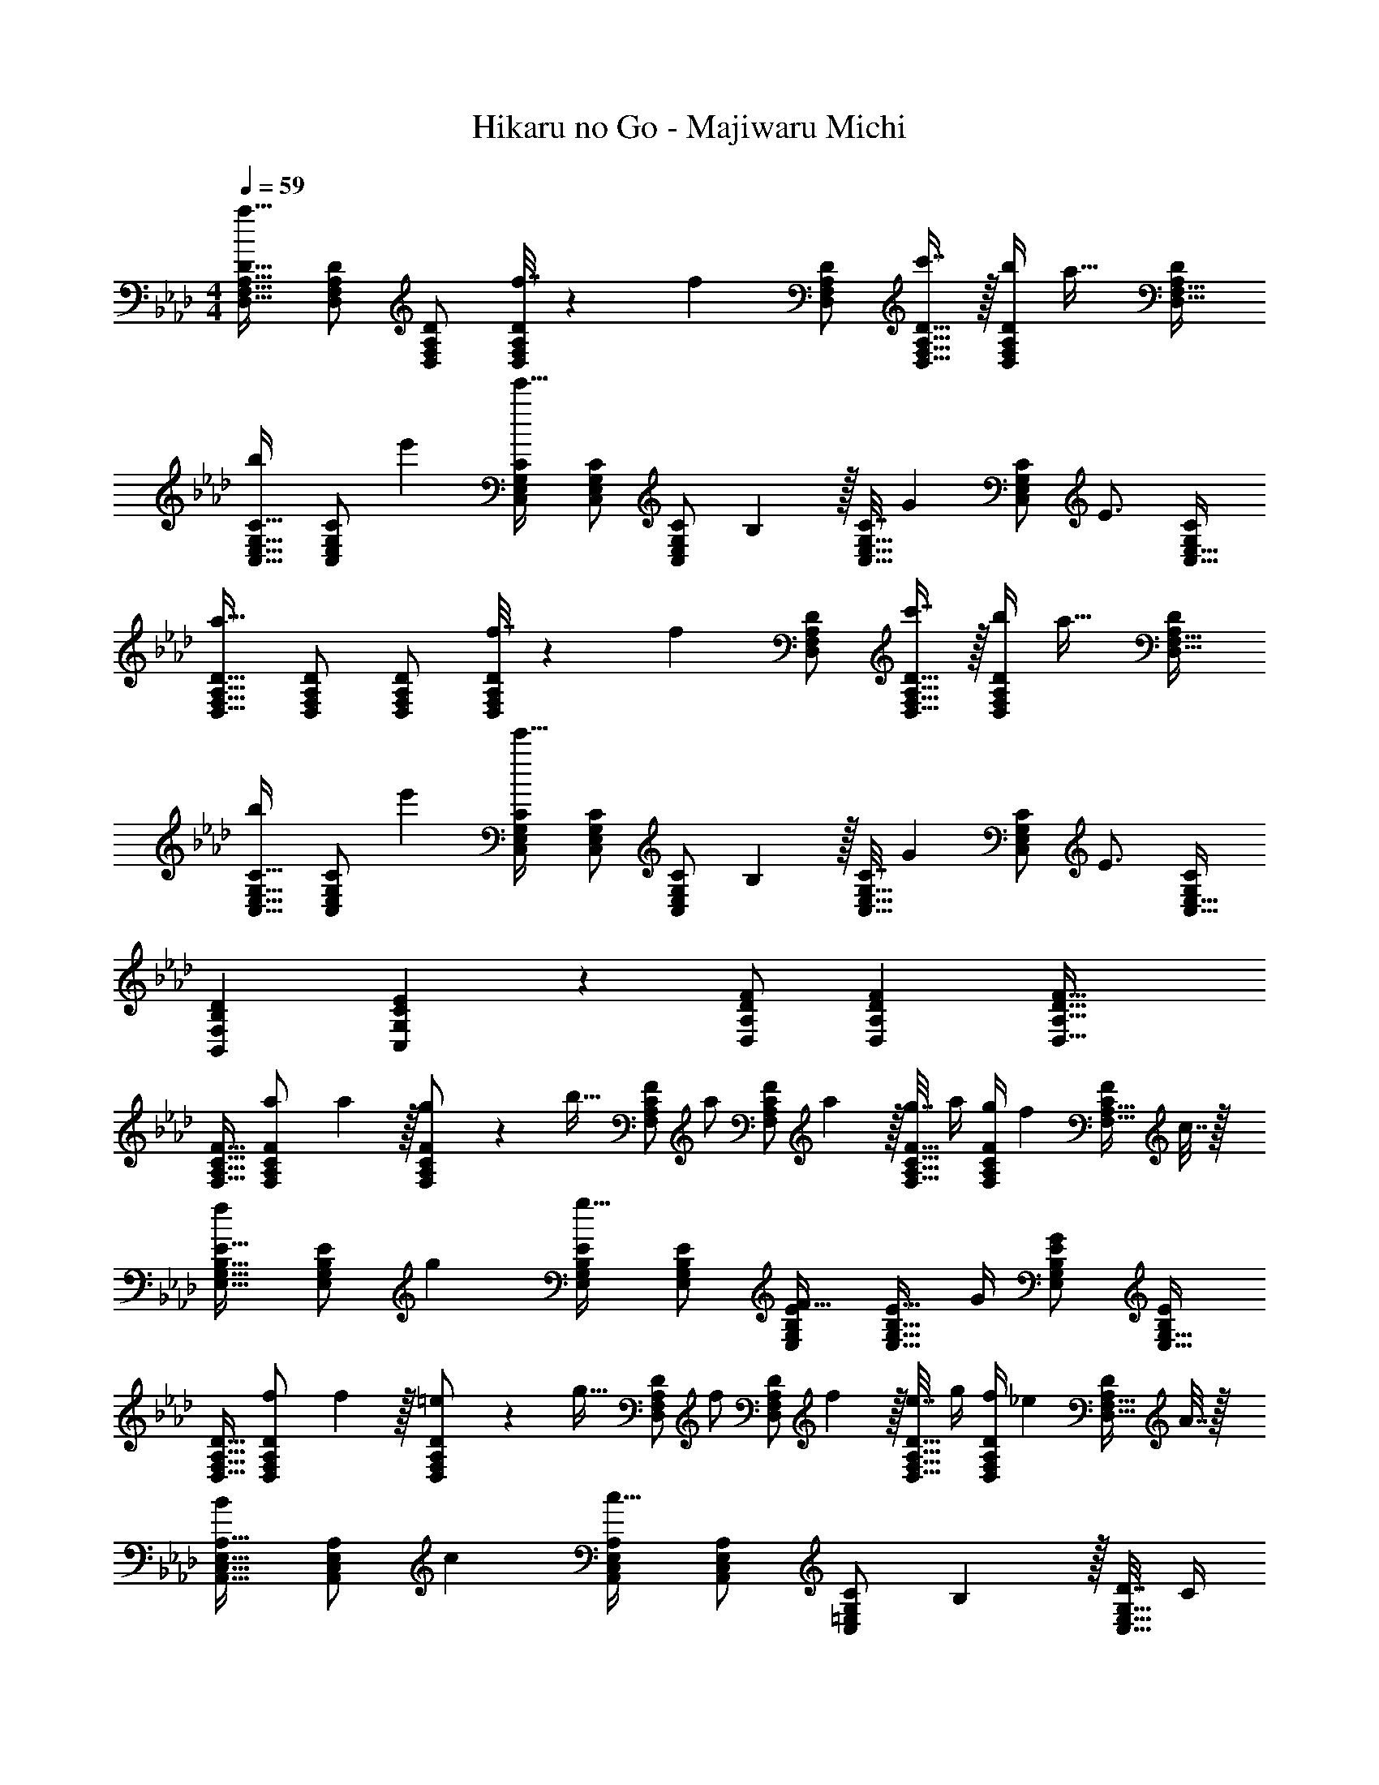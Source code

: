 X: 1
T: Hikaru no Go - Majiwaru Michi
Z: ABC Generated by Starbound Composer
L: 1/4
M: 4/4
Q: 1/4=59
K: Fm
[D,17/32F,17/32A,17/32D17/32a49/32] [D,/F,/A,/D/] [D,/F,/A,/D/] [f7/32D,/F,/A,/D/] z/36 [z73/288f13/18] [D,/F,/A,/D/] [c'7/16D,15/32F,15/32A,15/32D15/32] z/32 [b/4D,/F,/A,/D/] [z/4a23/32] [A,/D/D,17/32F,17/32] 
[C,17/32E,17/32G,17/32C17/32b7/9] [z71/288C,/E,/G,/C/] e'73/288 [C,/E,/G,/C/e'95/32] [C,/E,/G,/C/] [z71/288C,/E,/G,/C/] B,2/9 z/32 [C7/32C,15/32E,15/32G,15/32] [z/4G17/36] [z/4C,/E,/G,/C/] [z/4E3/4] [G,/C/C,17/32E,17/32] 
[D,17/32F,17/32A,17/32D17/32a49/32] [D,/F,/A,/D/] [D,/F,/A,/D/] [f7/32D,/F,/A,/D/] z/36 [z73/288f13/18] [D,/F,/A,/D/] [c'7/16D,15/32F,15/32A,15/32D15/32] z/32 [b/4D,/F,/A,/D/] [z/4a23/32] [A,/D/D,17/32F,17/32] 
[C,17/32E,17/32G,17/32C17/32b7/9] [z71/288C,/E,/G,/C/] e'73/288 [C,/E,/G,/C/e'95/32] [C,/E,/G,/C/] [z71/288C,/E,/G,/C/] B,2/9 z/32 [C7/32C,15/32E,15/32G,15/32] [z/4G17/36] [z/4C,/E,/G,/C/] [z/4E3/4] [G,/C/C,17/32E,17/32] 
[D7/9B,,7/9F,7/9B,7/9] [E35/36C,35/36G,35/36C35/36] z/36 [F/D,/A,/D/] [F73/288D,73/288A,73/288D73/288] [F47/32D,47/32A,47/32D47/32] 
[F,17/32A,17/32C17/32F17/32] [a71/288F,/A,/C/F/] a2/9 z/32 [g71/288F,/A,/C/F/] z/288 [z/4b15/32] [z71/288F,/A,/C/F/] [z73/288a/] [z71/288F,/A,/C/F/] a2/9 z/32 [g7/32F,15/32A,15/32C15/32F15/32] a/4 [g/4F,/A,/C/F/] [z/4f17/36] [z/4C/F/F,17/32A,17/32] c7/32 z/32 
[E,17/32G,17/32B,17/32E17/32f7/9] [z71/288E,/G,/B,/E/] g73/288 [E,/G,/B,/E/g95/32] [E,/G,/B,/E/] [E,/G,/B,/E/F23/32] [z7/32E,15/32G,15/32B,15/32E15/32] G/4 [E,/G,/B,/E/G] [B,/E/E,17/32G,17/32] 
[D,17/32F,17/32A,17/32D17/32] [f71/288D,/F,/A,/D/] f2/9 z/32 [=e71/288D,/F,/A,/D/] z/288 [z/4g15/32] [z71/288D,/F,/A,/D/] [z73/288f/] [z71/288D,/F,/A,/D/] f2/9 z/32 [e7/32D,15/32F,15/32A,15/32D15/32] g/4 [f/4D,/F,/A,/D/] [z/4_e17/36] [z/4A,/D/D,17/32F,17/32] A7/32 z/32 
[A,,17/32C,17/32E,17/32A,17/32B7/9] [z71/288A,,/C,/E,/A,/] c73/288 [A,,/C,/E,/A,/c95/32] [C,/E,/A,/A,,83/160] [z71/288C,/=E,/G,/C/] B,2/9 z/32 [D7/32C,15/32E,15/32G,15/32] C/4 
Q: 1/4=58
[C/4C,/E,/G,/] A/4 [G/G,/C/C,17/32E,17/32] 
Q: 1/4=59
[F,17/32A,17/32C17/32F17/32] [a71/288F,/A,/C/F/] a2/9 z/32 [g71/288F,/A,/C/F/] z/288 [z/4b15/32] [z71/288F,/A,/C/F/] [z73/288a/] [z71/288F,/A,/C/F/] a2/9 
Q: 1/4=58
z/32 [g7/32F,15/32A,15/32C15/32F15/32] a/4 [g/4F,/A,/C/F/] 
Q: 1/4=57
[z/4f17/36] [z/4F,/C/F/A,17/32] c7/32 z/32 
[z/4B,,17/32D,17/32F,17/32B,17/32c'7/9] 
Q: 1/4=59
z9/32 [z71/288B,,/D,/F,/B,/] d'73/288 [B,,/D,/F,/B,/d'63/32] [B,,/D,/F,/B,/] [B,,/D,/F,/B,/c23/32] [z7/32B,,15/32D,15/32F,15/32B,15/32] d/4 [a15/32B,,/D,/F,/B,/] z/32 [b15/32D,/F,/B,/B,,17/32] z/32 
[D,17/32F,17/32A,17/32D17/32c'7/9] [z71/288D,/F,/A,/D/] f73/288 [f15/32D,/F,/A,/D/] z/32 [c'7/32D,7/32F,7/32A,7/32D7/32] z/36 [C,/_E,/G,/C/b11/9] [C,73/288E,73/288G,73/288C73/288] [z15/32C,31/32E,31/32G,31/32C31/32] g15/32 z/32 [e2/9G,2/9C,/4C/4] z/36 [F37/36f37/36F,,37/36C,37/36F,37/36] 
[G35/36F,,35/36C,35/36E,35/36] z/36 [A/F,,/C,/F,/] [A73/288F,,73/288C,73/288F,73/288] [A7/16F,,47/32C,47/32F,47/32] z/32 f15/32 z/32 g15/32 z/32 [D,5/18a23/18] z/72 A,23/96 D7/32 z/36 
[z145/288F361/288] c7/32 z/32 c'7/32 z/36 [z73/288b31/18] D,7/32 z/36 G,2/9 z/32 B,7/32 [z3/4E5/4] g2/9 z/36 f7/32 z/32 [C,5/18e23/18] z/72 G,23/96 C7/32 z/36 
[z145/288E361/288] b7/32 z/32 g7/32 z/36 [z73/288a11/9] F,,7/32 z/36 C,2/9 z/32 F,7/32 A,/4 [f15/32E,,] z/32 g15/32 z/32 [a3/8D,33/32F,33/32A,33/32D33/32] a13/40 [z53/160a7/20] 
[g15/32D,F,A,D] z/32 f15/32 z/32 [a73/224=D,31/32F,31/32A,31/32=D31/32] a9/28 [z9/28a79/224] [g15/32D,F,A,D] z/32 f15/32 z/32 [a7/9E,7/9G,7/9B,7/9_D7/9] [b73/288E,73/288G,73/288B,73/288D73/288] 
[bE,G,B,D] [d'23/32=E,23/32G,23/32B,23/32=E23/32] [c'/4E,/4G,/4B,/4E/4] [c'E,G,B,E] 
M: 2/4
[g11/32C,5/14E,5/14G,5/14C5/14] z3/224 [a13/42C,37/112E,37/112G,37/112C37/112] z/48 [b5/16C,11/32E,11/32G,11/32C11/32] z/32 
[z89/224c'15/32C,31/32E,31/32G,31/32C31/32] 
Q: 1/4=58
z/14 c'/4 c'/4 
M: 4/4
M: 4/4
[c'/F,17/32A,17/32C17/32F17/32] z/32 [f71/288F,/A,/C/F/] [z73/288f3/] [F,/A,/C/F/] [F,/A,/C/F/] [z71/288F,/C/F/A,83/160] f2/9 z/32 [a7/32F,15/32=A,15/32C15/32F15/32] [z/4e'/] 
Q: 1/4=58
[z/4F,/A,/C/F/] 
[z/4d'17/36] [z/4F,/C/F/A,17/32] c'/4 
Q: 1/4=59
[c'/B,,17/32_D,17/32F,17/32B,17/32] z/32 [d'71/288B,,/D,/F,/B,/] [z73/288d'775/288] [z/4B,,/D,/F,/B,/] [z/4B15/32] [z71/288B,,/D,/F,/B,/] B2/9 z/32 [B,,/D,/F,/B,/=A31/32] [B,,15/32D,15/32F,15/32B,15/32] 
Q: 1/4=58
[B,,/D,/F,/B,/B] 
[b/4F,/B,/B,,17/32D,17/32] b/4 
Q: 1/4=59
[b/_E,17/32G,17/32B,17/32_E17/32] z/32 [e71/288E,/G,/B,/E/] [z73/288e3/] [E,/G,/B,/E/] [E,/G,/B,/E/] [z71/288E,/G,/B,/E/] e2/9 z/32 [g7/32E,15/32G,15/32B,15/32E15/32] [z/4d'/] 
Q: 1/4=58
[z/4E,/G,/B,/E/] [z/4c'17/36] 
[z/4E,/B,/E/G,17/32] b/4 
Q: 1/4=59
[b/A,,17/32C,17/32E,17/32_A,17/32] z/32 [a7/32A,,/C,/E,/A,/] z/36 [z73/288c'49/18] [A,,/C,/E,/A,/] [z71/288C,/E,/A,/A,,83/160] B2/9 z/32 [G15/32C,/=E,/G,/C/] z/32 [=E7/32C,15/32E,15/32G,15/32C15/32] [z/4c5/4] 
Q: 1/4=58
[C,/E,/G,/C/] 
[c'/4G,/C/C,17/32E,17/32] c'/4 
Q: 1/4=59
[c'/F,17/32A,17/32C17/32F17/32] z/32 [f71/288F,/A,/C/F/] [z73/288f3/] [F,/A,/C/F/] [F,/A,/C/F/] [z71/288F,/C/F/A,83/160] f2/9 
Q: 1/4=58
z/32 [a7/32F,15/32=A,15/32C15/32F15/32] [z/4e'/] [z/4F,/A,/C/F/] 
Q: 1/4=57
[z/4d'17/36] 
[z/4F,/C/F/A,17/32] c'/4 [z/4c'/B,,17/32D,17/32F,17/32B,17/32] 
Q: 1/4=59
z9/32 [d'71/288B,,/D,/F,/B,/] [z73/288d'20/9] [z/4B,,/D,/F,/B,/] [z/4B15/32] [z71/288B,,/D,/F,/B,/] B2/9 z/32 [B,,/D,/F,/B,/A63/32] [B,,15/32D,15/32F,15/32B,15/32] [a15/32B,,/D,/F,/B,/] z/32 
[b15/32D,/F,/B,/B,,17/32] z/32 [D,17/32F,17/32_A,17/32D17/32c'7/9] [z71/288D,/F,/A,/D/] f73/288 [f15/32D,/F,/A,/D/] z/32 [c'7/32D,7/32F,7/32A,7/32D7/32] z/36 [C,17/36_E,/G,/C/b31/18] z/36 E,2/9 z/32 G,7/32 [z3/4_E5/4] 
a2/9 z/36 b7/32 z/32 [D,17/32F,17/32A,17/32D17/32c'7/9] [z71/288D,/F,/A,/D/] f73/288 [f15/32D,/F,/A,/D/] z/32 [c'7/32D,7/32F,7/32A,7/32D7/32] z/36 [C,/E,/G,/C/b11/9] [z2/9C,73/288E,73/288G,73/288C73/288] 
Q: 1/4=58
z/32 [z15/32C,39/32E,39/32G,39/32C39/32] [z/4g15/32] 
Q: 1/4=57
z/4 
e2/9 z/36 [z/4F17/4f17/4] [z/4F,,65/32C,65/32F,65/32] 
Q: 1/4=59
z57/32 [F,,/C,/F,/] [F,,15/32C,15/32F,15/32] [F,,/C,/F,/] 
[F,,/C,/F,/] [D,17/32F,17/32A,17/32D17/32a49/32] [D,/F,/A,/D/] [D,/F,/A,/D/] [f7/32D,/F,/A,/D/] z/36 [z73/288f13/18] [D,/F,/A,/D/] [c'7/16D,15/32F,15/32A,15/32D15/32] z/32 [b/4D,/F,/A,/D/] [z/4a23/32] 
[A,/D/D,17/32F,17/32] [C,17/32E,17/32G,17/32C17/32b7/9] [z71/288C,/E,/G,/C/] e'73/288 [C,/E,/G,/C/e'95/32] [C,/E,/G,/C/] [z71/288C,/E,/G,/C/] B,2/9 z/32 [C7/32C,15/32E,15/32G,15/32] [z/4G17/36] [z/4C,/E,/G,/C/] [z/4E3/4] 
[G,/C/C,17/32E,17/32] [D,17/32F,17/32A,17/32D17/32a49/32] [D,/F,/A,/D/] [D,/F,/A,/D/] [f7/32D,/F,/A,/D/] z/36 [z73/288f13/18] [D,/F,/A,/D/] [c'7/16D,15/32F,15/32A,15/32D15/32] z/32 [b/4D,/F,/A,/D/] [z/4a23/32] 
[A,/D/D,17/32F,17/32] [C,17/32E,17/32G,17/32C17/32b7/9] [z71/288C,/E,/G,/C/] e'73/288 [C,/E,/G,/C/e'95/32] [C,/E,/G,/C/] [z71/288C,/E,/G,/C/] B,2/9 z/32 [C7/32C,15/32E,15/32G,15/32] [z/4G17/36] [z/4C,/E,/G,/C/] [z/4E3/4] 
[G,/C/C,17/32E,17/32] [D7/9B,,7/9F,7/9B,7/9] [E35/36C,35/36G,35/36C35/36] z/36 [F/D,/A,/D/] [F73/288D,73/288A,73/288D73/288] [F47/32D,47/32A,47/32D47/32] 
[F,17/32A,17/32C17/32F17/32] [a71/288F,/A,/C/F/] a2/9 z/32 [g71/288F,/A,/C/F/] z/288 [z/4b15/32] [z71/288F,/A,/C/F/] [z73/288a/] [z71/288F,/A,/C/F/] a2/9 z/32 [g7/32F,15/32A,15/32C15/32F15/32] a/4 [g/4F,/A,/C/F/] [z/4f17/36] [z/4C/F/F,17/32A,17/32] c7/32 z/32 
[E,17/32G,17/32B,17/32E17/32f7/9] [z71/288E,/G,/B,/E/] g73/288 [E,/G,/B,/E/g95/32] [E,/G,/B,/E/] [E,/G,/B,/E/F23/32] [z7/32E,15/32G,15/32B,15/32E15/32] G/4 [E,/G,/B,/E/G] [B,/E/E,17/32G,17/32] 
[D,17/32F,17/32A,17/32D17/32] [f71/288D,/F,/A,/D/] f2/9 z/32 [=e71/288D,/F,/A,/D/] z/288 [z/4g15/32] [z71/288D,/F,/A,/D/] [z73/288f/] [z71/288D,/F,/A,/D/] f2/9 z/32 [e7/32D,15/32F,15/32A,15/32D15/32] g/4 [f/4D,/F,/A,/D/] [z/4_e17/36] [z/4A,/D/D,17/32F,17/32] _A7/32 z/32 
[A,,17/32C,17/32E,17/32A,17/32B7/9] [z71/288A,,/C,/E,/A,/] c73/288 [A,,/C,/E,/A,/c95/32] [C,/E,/A,/A,,83/160] [z71/288C,/=E,/G,/C/] B,2/9 z/32 [D7/32C,15/32E,15/32G,15/32] C/4 
Q: 1/4=58
[C/4C,/E,/G,/] A/4 [G/G,/C/C,17/32E,17/32] 
Q: 1/4=59
[F,17/32A,17/32C17/32F17/32] [a71/288F,/A,/C/F/] a2/9 z/32 [g71/288F,/A,/C/F/] z/288 [z/4b15/32] [z71/288F,/A,/C/F/] [z73/288a/] [z71/288F,/A,/C/F/] a2/9 
Q: 1/4=58
z/32 [g7/32F,15/32A,15/32C15/32F15/32] a/4 [g/4F,/A,/C/F/] 
Q: 1/4=57
[z/4f17/36] [z/4F,/C/F/A,17/32] c7/32 z/32 
[z/4B,,17/32D,17/32F,17/32B,17/32c'7/9] 
Q: 1/4=59
z9/32 [z71/288B,,/D,/F,/B,/] d'73/288 [B,,/D,/F,/B,/d'63/32] [B,,/D,/F,/B,/] [B,,/D,/F,/B,/c23/32] [z7/32B,,15/32D,15/32F,15/32B,15/32] d/4 [a15/32B,,/D,/F,/B,/] z/32 [b15/32D,/F,/B,/B,,17/32] z/32 
[D,17/32F,17/32A,17/32D17/32c'7/9] [z71/288D,/F,/A,/D/] f73/288 [f15/32D,/F,/A,/D/] z/32 [c'7/32D,7/32F,7/32A,7/32D7/32] z/36 [C,/_E,/G,/C/b11/9] [C,73/288E,73/288G,73/288C73/288] [z15/32C,31/32E,31/32G,31/32C31/32] g15/32 z/32 [e2/9G,2/9C,/4C/4] z/36 [F37/36f37/36F,,37/36C,37/36F,37/36] 
[G35/36F,,35/36C,35/36E,35/36] z/36 [A/F,,/C,/F,/] [A73/288F,,73/288C,73/288F,73/288] [A7/16F,,47/32C,47/32F,47/32] z/32 f15/32 z/32 g15/32 z/32 [D,5/18a23/18] z/72 A,23/96 D7/32 z/36 
[z145/288F361/288] c7/32 z/32 c'7/32 z/36 [z73/288b31/18] D,7/32 z/36 G,2/9 z/32 B,7/32 [z3/4E5/4] g2/9 z/36 f7/32 z/32 [C,5/18e23/18] z/72 G,23/96 C7/32 z/36 
[z145/288E361/288] b7/32 z/32 g7/32 z/36 [z73/288a11/9] F,,7/32 z/36 C,2/9 z/32 F,7/32 A,/4 [f15/32E,,] z/32 g15/32 z/32 [a3/8D,33/32F,33/32A,33/32D33/32] a13/40 [z53/160a7/20] 
[g15/32D,F,A,D] z/32 f15/32 z/32 [a73/224=D,31/32F,31/32A,31/32=D31/32] a9/28 [z9/28a79/224] [g15/32D,F,A,D] z/32 f15/32 z/32 [a7/9E,7/9G,7/9B,7/9_D7/9] [b73/288E,73/288G,73/288B,73/288D73/288] 
[bE,G,B,D] [d'23/32=E,23/32G,23/32B,23/32=E23/32] [c'/4E,/4G,/4B,/4E/4] [c'E,G,B,E] 
M: 2/4
[g11/32C,5/14E,5/14G,5/14C5/14] z3/224 [a13/42C,37/112E,37/112G,37/112C37/112] z/48 [b5/16C,11/32E,11/32G,11/32C11/32] z/32 
[z89/224c'15/32C,31/32E,31/32G,31/32C31/32] 
Q: 1/4=58
z/14 c'/4 c'/4 
M: 4/4
M: 4/4
[c'/F,17/32A,17/32C17/32F17/32] z/32 [f71/288F,/A,/C/F/] [z73/288f3/] [F,/A,/C/F/] [F,/A,/C/F/] [z71/288F,/C/F/A,83/160] f2/9 z/32 [a7/32F,15/32=A,15/32C15/32F15/32] [z/4e'/] 
Q: 1/4=58
[z/4F,/A,/C/F/] 
[z/4d'17/36] [z/4F,/C/F/A,17/32] c'/4 
Q: 1/4=59
[c'/B,,17/32_D,17/32F,17/32B,17/32] z/32 [d'71/288B,,/D,/F,/B,/] [z73/288d'775/288] [z/4B,,/D,/F,/B,/] [z/4B15/32] [z71/288B,,/D,/F,/B,/] B2/9 z/32 [B,,/D,/F,/B,/=A31/32] [B,,15/32D,15/32F,15/32B,15/32] 
Q: 1/4=58
[B,,/D,/F,/B,/B] 
[b/4F,/B,/B,,17/32D,17/32] b/4 
Q: 1/4=59
[b/_E,17/32G,17/32B,17/32_E17/32] z/32 [e71/288E,/G,/B,/E/] [z73/288e3/] [E,/G,/B,/E/] [E,/G,/B,/E/] [z71/288E,/G,/B,/E/] e2/9 z/32 [g7/32E,15/32G,15/32B,15/32E15/32] [z/4d'/] 
Q: 1/4=58
[z/4E,/G,/B,/E/] [z/4c'17/36] 
[z/4E,/B,/E/G,17/32] b/4 
Q: 1/4=59
[b/A,,17/32C,17/32E,17/32_A,17/32] z/32 [a7/32A,,/C,/E,/A,/] z/36 [z73/288c'49/18] [A,,/C,/E,/A,/] [z71/288C,/E,/A,/A,,83/160] B2/9 z/32 [G15/32C,/=E,/G,/C/] z/32 [=E7/32C,15/32E,15/32G,15/32C15/32] [z/4c5/4] 
Q: 1/4=58
[C,/E,/G,/C/] 
[c'/4G,/C/C,17/32E,17/32] c'/4 
Q: 1/4=59
[c'/F,17/32A,17/32C17/32F17/32] z/32 [f71/288F,/A,/C/F/] [z73/288f3/] [F,/A,/C/F/] [F,/A,/C/F/] [z71/288F,/C/F/A,83/160] f2/9 
Q: 1/4=58
z/32 [a7/32F,15/32=A,15/32C15/32F15/32] [z/4e'/] [z/4F,/A,/C/F/] 
Q: 1/4=57
[z/4d'17/36] 
[z/4F,/C/F/A,17/32] c'/4 [z/4c'/B,,17/32D,17/32F,17/32B,17/32] 
Q: 1/4=59
z9/32 [d'71/288B,,/D,/F,/B,/] [z73/288d'20/9] [z/4B,,/D,/F,/B,/] [z/4B15/32] [z71/288B,,/D,/F,/B,/] B2/9 z/32 [B,,/D,/F,/B,/A63/32] [B,,15/32D,15/32F,15/32B,15/32] [a15/32B,,/D,/F,/B,/] z/32 
[b15/32D,/F,/B,/B,,17/32] z/32 [D,17/32F,17/32_A,17/32D17/32c'7/9] [z71/288D,/F,/A,/D/] f73/288 [f15/32D,/F,/A,/D/] z/32 [c'7/32D,7/32F,7/32A,7/32D7/32] z/36 [C,17/36_E,/G,/C/b31/18] z/36 E,2/9 z/32 G,7/32 [z3/4_E5/4] 
a2/9 z/36 b7/32 z/32 [D,17/32F,17/32A,17/32D17/32c'7/9] [z71/288D,/F,/A,/D/] f73/288 [f15/32D,/F,/A,/D/] z/32 [c'7/32D,7/32F,7/32A,7/32D7/32] z/36 [C,/E,/G,/C/b11/9] [z2/9C,73/288E,73/288G,73/288C73/288] 
Q: 1/4=58
z/32 [z15/32C,39/32E,39/32G,39/32C39/32] [z/4g15/32] 
Q: 1/4=57
z/4 
e2/9 z/36 [z/4F17/4f17/4] [F,,65/32C,65/32F,65/32] [F,,/C,/F,/] [F,,15/32C,15/32F,15/32] [F,,/C,/F,/] 
[F,/F,,17/32C,17/32] [D,17/32F,17/32A,17/32D17/32a49/32] [D,/F,/A,/D/] [D,/F,/A,/D/] [f7/32D,/F,/A,/D/] z/36 [z73/288f13/18] [D,/F,/A,/D/] [c'7/16D,15/32F,15/32A,15/32D15/32] z/32 [b/4D,/F,/A,/D/] [z/4a23/32] 
[A,/D/D,17/32F,17/32] [C,17/32E,17/32G,17/32C17/32b7/9] [z71/288C,/E,/G,/C/] e'73/288 [C,/E,/G,/C/e'95/32] [C,/E,/G,/C/] [z71/288C,/E,/G,/C/] B,2/9 z/32 [C7/32C,15/32E,15/32G,15/32] [z/4G17/36] [z/4C,/E,/G,/C/] [z/4E3/4] 
[G,/C/C,17/32E,17/32] 
M: 3/4
[D7/9B,,7/9F,7/9B,7/9] [EC,G,C] [F/D,/A,/D/] [F2/9D,2/9A,2/9D2/9] [F15/32D,81/32A,81/32D81/32] z/32 
M: 4/4
M: 4/4
c'/ z/32 
[z11/32a15/32] 
Q: 1/4=57
z5/32 f15/32 z/32 [z7/32c15/32] 
Q: 1/4=55
z3/28 [z9/112E43/7F,,43/7] [z3/32G97/16C,97/16] [z137/224e191/32F,191/32] 
Q: 1/4=53
z199/224 
Q: 1/4=51
